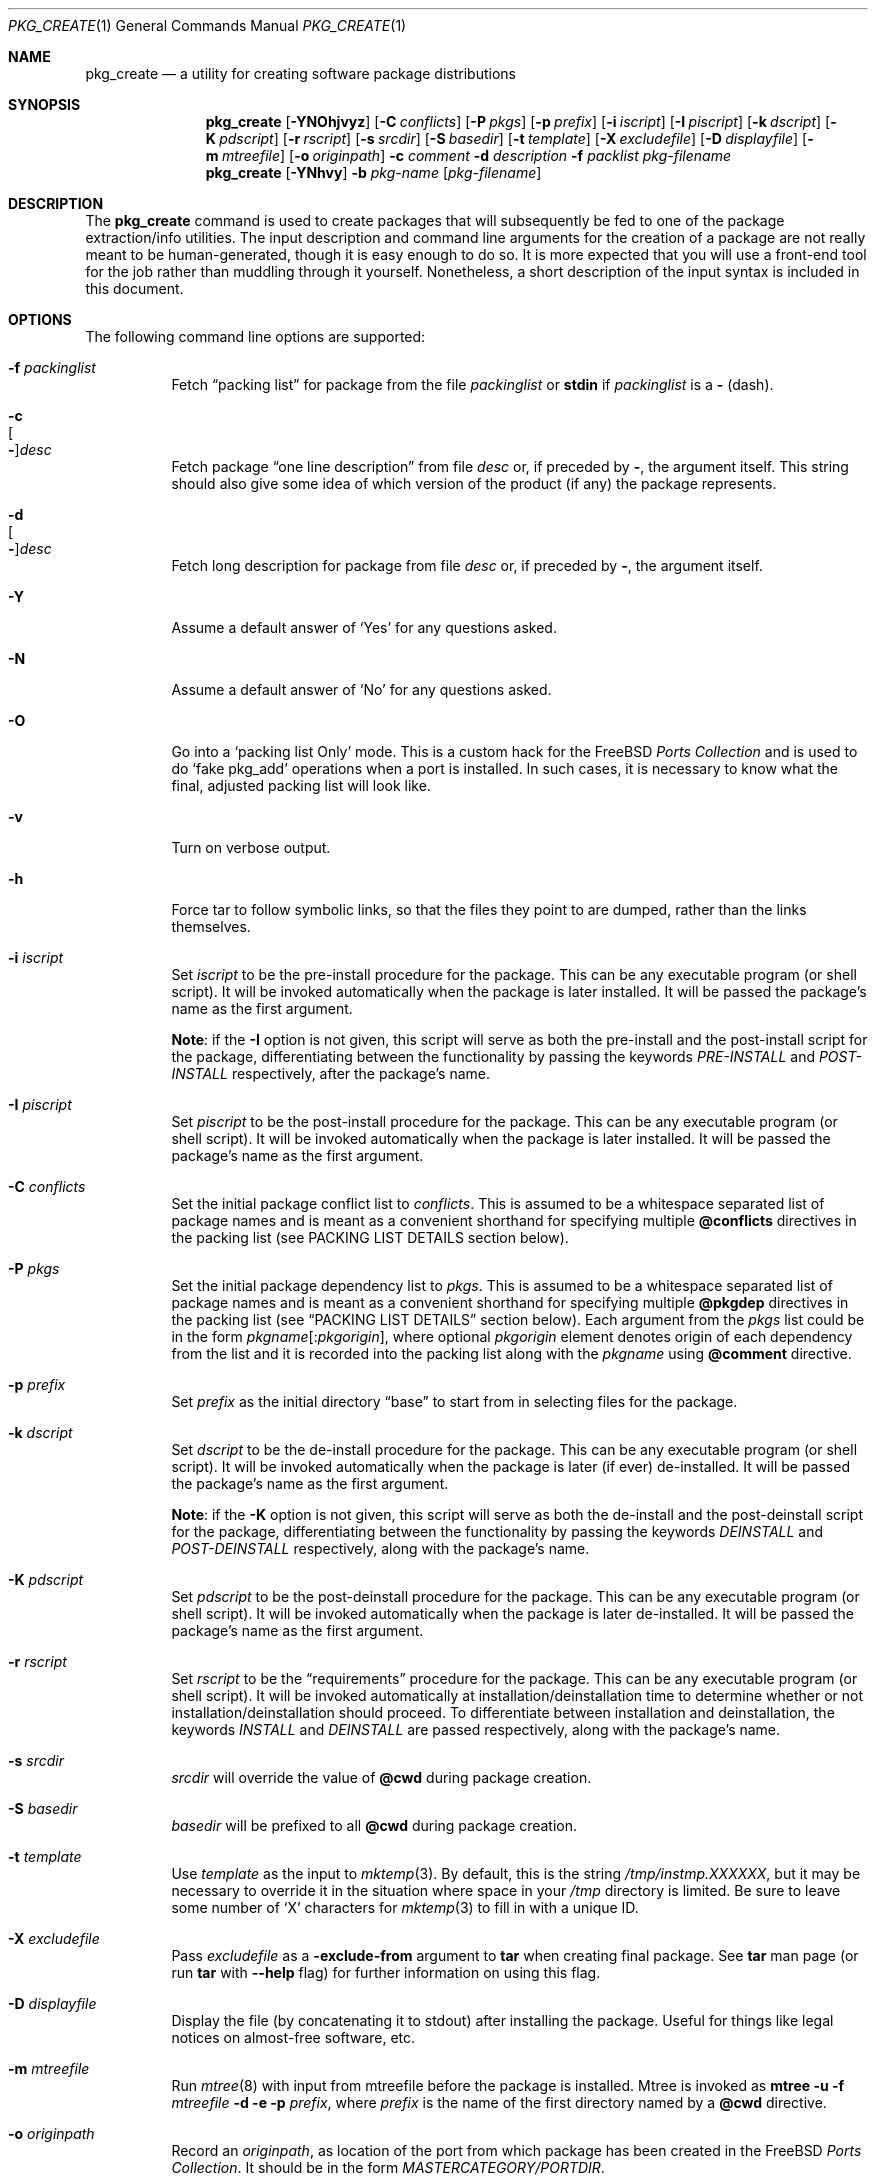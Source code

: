 .\"
.\" FreeBSD install - a package for the installation and maintainance
.\" of non-core utilities.
.\"
.\" Redistribution and use in source and binary forms, with or without
.\" modification, are permitted provided that the following conditions
.\" are met:
.\" 1. Redistributions of source code must retain the above copyright
.\"    notice, this list of conditions and the following disclaimer.
.\" 2. Redistributions in binary form must reproduce the above copyright
.\"    notice, this list of conditions and the following disclaimer in the
.\"    documentation and/or other materials provided with the distribution.
.\"
.\" Jordan K. Hubbard
.\"
.\"
.\"     @(#)pkg_create.1
.\" $FreeBSD$
.\"
.\" hacked up by John Kohl for NetBSD--fixed a few bugs, extended keywords,
.\" added dependency tracking, etc.
.\"
.\" [jkh] Took John's changes back and made some additional extensions for
.\" better integration with FreeBSD's new ports collection.
.\"
.Dd June 29, 2004
.Dt PKG_CREATE 1
.Os
.Sh NAME
.Nm pkg_create
.Nd a utility for creating software package distributions
.Sh SYNOPSIS
.Nm
.Op Fl YNOhjvyz
.Op Fl C Ar conflicts
.Op Fl P Ar pkgs
.Op Fl p Ar prefix
.Op Fl i Ar iscript
.Op Fl I Ar piscript
.Op Fl k Ar dscript
.Op Fl K Ar pdscript
.Op Fl r Ar rscript
.Op Fl s Ar srcdir
.Op Fl S Ar basedir
.Op Fl t Ar template
.Op Fl X Ar excludefile
.Op Fl D Ar displayfile
.Op Fl m Ar mtreefile
.Op Fl o Ar originpath
.Fl c Ar comment
.Fl d Ar description
.Fl f Ar packlist
.Ar pkg-filename
.Nm
.Op Fl YNhvy
.Fl b Ar pkg-name
.Op Ar pkg-filename
.Sh DESCRIPTION
The
.Nm
command is used to create packages that will subsequently be fed to
one of the package extraction/info utilities.
The input description
and command line arguments for the creation of a package are not
really meant to be human-generated, though it is easy enough to
do so.
It is more expected that you will use a front-end tool for
the job rather than muddling through it yourself.
Nonetheless, a short
description of the input syntax is included in this document.
.Sh OPTIONS
The following command line options are supported:
.Bl -tag -width indent
.It Fl f Ar packinglist
Fetch
.Dq packing list
for package from the file
.Ar packinglist
or
.Cm stdin
if
.Ar packinglist
is a
.Cm -
(dash).
.It Fl c Xo
.Oo Fl Oc Ns Ar desc
.Xc
Fetch package
.Dq one line description
from file
.Ar desc
or, if preceded by
.Cm - ,
the argument itself.
This string should also
give some idea of which version of the product (if any) the package
represents.
.It Fl d Xo
.Oo Fl Oc Ns Ar desc
.Xc
Fetch long description for package from file
.Ar desc
or, if preceded by
.Cm - ,
the argument itself.
.It Fl Y
Assume a default answer of `Yes' for any questions asked.
.It Fl N
Assume a default answer of `No' for any questions asked.
.It Fl O
Go into a `packing list Only' mode.
This is a custom hack for the
.Fx
.Em "Ports Collection"
and is used to do `fake pkg_add' operations when a port is installed.
In such cases, it is necessary to know what the final, adjusted packing
list will look like.
.It Fl v
Turn on verbose output.
.It Fl h
Force tar to follow symbolic links, so that the files they point to
are dumped, rather than the links themselves.
.It Fl i Ar iscript
Set
.Ar iscript
to be the pre-install procedure for the package.
This can be any executable
program (or shell script).
It will be invoked automatically when the
package is later installed.
It will be passed the package's name as the
first argument.
.Pp
.Sy Note :
if the
.Fl I
option is not given, this script will serve as both the pre-install and the
post-install script for the package, differentiating between the
functionality by passing the keywords
.Ar PRE-INSTALL
and
.Ar POST-INSTALL
respectively, after the package's name.
.It Fl I Ar piscript
Set
.Ar piscript
to be the post-install procedure for the package.
This can be any
executable program (or shell script).
It will be invoked automatically
when the package is later installed.
It will be passed the package's name as
the first argument.
.It Fl C Ar conflicts
Set the initial package conflict list to
.Ar conflicts .
This is assumed to be a whitespace separated list of package names
and is meant as a convenient shorthand for specifying multiple
.Cm @conflicts
directives in the packing list (see PACKING LIST DETAILS section below).
.It Fl P Ar pkgs
Set the initial package dependency list to
.Ar pkgs .
This is assumed to be a whitespace separated list of package names
and is meant as a convenient shorthand for specifying multiple
.Cm @pkgdep
directives in the packing list (see
.Sx "PACKING LIST DETAILS"
section below).
Each argument from the
.Ar pkgs
list could be in the form
.Ar pkgname Ns Op : Ns Ar pkgorigin ,
where optional
.Ar pkgorigin
element denotes origin of each dependency from the list and it is
recorded into the packing list along with the
.Ar pkgname
using
.Cm @comment
directive.
.It Fl p Ar prefix
Set
.Ar prefix
as the initial directory
.Dq base
to start from in selecting files for
the package.
.It Fl k Ar dscript
Set
.Ar dscript
to be the de-install procedure for the package.
This can be any executable
program (or shell script).
It will be invoked automatically when the
package is later (if ever) de-installed.
It will be passed the package's
name as the first argument.
.Pp
.Sy Note :
if the
.Fl K
option is not given, this script will serve as both the de-install and the
post-deinstall script for the package, differentiating between the
functionality by passing the keywords
.Ar DEINSTALL
and
.Ar POST-DEINSTALL
respectively, along with the package's name.
.It Fl K Ar pdscript
Set
.Ar pdscript
to be the post-deinstall procedure for the package.
This can be any
executable program (or shell script).
It will be invoked automatically when
the package is later de-installed.
It will be passed the package's name as
the first argument.
.It Fl r Ar rscript
Set
.Ar rscript
to be the
.Dq requirements
procedure for the package.
This can be any
executable program (or shell script).
It will be invoked automatically
at installation/deinstallation time to determine whether or not
installation/deinstallation should proceed.
To differentiate between installation and deinstallation, the keywords
.Ar INSTALL
and
.Ar DEINSTALL
are passed respectively, along with the package's name.
.It Fl s Ar srcdir
.Ar srcdir
will override the value of
.Cm @cwd
during package creation.
.It Fl S Ar basedir
.Ar basedir
will be prefixed to all
.Cm @cwd
during package creation.
.It Fl t Ar template
Use
.Ar template
as the input to
.Xr mktemp 3 .
By default, this is the string
.Pa /tmp/instmp.XXXXXX ,
but it may be necessary to override it in the situation where
space in your
.Pa /tmp
directory is limited.
Be sure to leave some number of `X' characters
for
.Xr mktemp 3
to fill in with a unique ID.
.It Fl X Ar excludefile
Pass
.Ar excludefile
as a
.Fl exclude-from
argument to
.Cm tar
when creating final package.
See
.Cm tar
man page (or run
.Cm tar
with
.Fl -help
flag) for further information on using this flag.
.It Fl D Ar displayfile
Display the file (by concatenating it to stdout)
after installing the package.
Useful for things like
legal notices on almost-free software, etc.
.It Fl m Ar mtreefile
Run
.Xr mtree 8
with input from mtreefile before the package is installed.
Mtree is invoked as
.Cm mtree
.Fl u
.Fl f
.Ar mtreefile
.Fl d
.Fl e
.Fl p
.Pa prefix ,
where
.Pa prefix
is the name of the first directory named by a
.Cm @cwd
directive.
.It Fl o Ar originpath
Record an
.Ar originpath ,
as location of the port from which package has been created in the
.Fx
.Em "Ports Collection" .
It should be in the form
.Pa MASTERCATEGORY/PORTDIR .
.It Fl j
Use
.Xr bzip2 1
utility to compress package tarball instead of
.Xr gzip 1 .
Please note that this option is a NO-OP if the format of the resulting
archive is explicitly specified by the recognizable suffix of
.Ar pkg-filename .
Currently
.Nm
recognizes the following suffixes:
.Pa .tbz , .tgz
and
.Pa .tar .
.It Fl y
Compatibility synonym for
.Fl j .
.It Fl z
Use
.Xr gzip 1
utility to compress package tarball.
.It Fl b Ar pkg-name
Create package file from a locally installed package named
.Ar pkg-name .
If the
.Ar pkg-filename
is not specified, then resulting archive will be created in the
current directory and named
.Ar pkg-name
with an appropriate extraction suffix applied.
.El
.Sh PACKING LIST DETAILS
The
.Dq packing list
format (see
.Fl f )
is fairly simple, being
nothing more than a single column of filenames to include in the
package.
However, since absolute pathnames are generally a bad idea
for a package that could be installed potentially anywhere, there is
another method of specifying where things are supposed to go
and, optionally, what ownership and mode information they should be
installed with.
This is done by embedding specialized command sequences
in the packing list.
Briefly described, these sequences are:
.Bl -tag -width indent -compact
.It Cm @cwd Ar directory
Set the internal directory pointer to point to
.Ar directory .
All subsequent filenames will be assumed relative to this directory.
Note:
.Cm @cd
is also an alias for this command.
.It Cm @srcdir Ar directory
Set the internal directory pointer for _creation only_ to
.Ar directory .
That is to say that it overrides
.Cm @cwd
for package creation but not extraction.
.It Cm @exec Ar command
Execute
.Ar command
as part of the unpacking process.
If
.Ar command
contains any of the following sequences somewhere in it, they will
be expanded inline.
For the following examples, assume that
.Cm @cwd
is set to
.Pa /usr/local
and the last extracted file was
.Pa bin/emacs .
.Bl -tag -width indent -compact
.It Cm "%F"
Expands to the last filename extracted (as specified), in the example case
.Pa bin/emacs
.It Cm "\&%D"
Expand to the current directory prefix, as set with
.Cm @cwd ,
in the example case
.Pa /usr/local .
.It Cm "\&%B"
Expand to the
.Dq basename
of the fully qualified filename, that
is the current directory prefix, plus the last filespec, minus
the trailing filename.
In the example case, that would be
.Pa /usr/local/bin .
.It Cm "%f"
Expand to the
filename
part of the fully qualified name, or
the converse of
.Cm \&%B ,
being in the example case,
.Pa emacs .
.El
.It Cm @unexec Ar command
Execute
.Ar command
as part of the deinstallation process.
Expansion of special
.Cm %
sequences is the same as for
.Cm @exec .
This command is not executed during the package add, as
.Cm @exec
is, but rather when the package is deleted.
This is useful
for deleting links and other ancillary files that were created
as a result of adding the package, but not directly known to
the package's table of contents (and hence not automatically
removable).
The advantage of using
.Cm @unexec
over a deinstallation script is that you can use the
.Dq special sequence expansion
to get at files regardless of where they've
been potentially redirected (see
.Fl p ) .
.It Cm @mode Ar mode
Set default permission for all subsequently extracted files to
.Ar mode .
Format is the same as that used by the
.Cm chmod
command (well, considering that it's later handed off to it, that's
no surprise).
Use without an arg to set back to default (extraction)
permissions.
.It Cm @option Ar option
Set internal package options, the only two currently supported ones
being
.Ar extract-in-place ,
which tells the pkg_add command not to extract the package's tarball
into a staging area but rather directly into the target
hierarchy (this is typically meant to be used only by distributions
or other special package types), and
.Ar preserve ,
which tells pkg_add to move any existing files out of the way,
preserving the previous contents (which are also resurrected on
pkg_delete, so caveat emptor).
.It Cm @owner Ar user
Set default ownership for all subsequently extracted files to
.Ar user .
Use without an arg to set back to default (extraction)
ownership.
.It Cm @group Ar group
Set default group ownership for all subsequently extracted files to
.Ar group .
Use without an arg to set back to default (extraction)
group ownership.
.It Cm @comment Ar string
Imbed a comment in the packing list.
Useful in
trying to document some particularly hairy sequence that
may trip someone up later.
.It Cm @ignore
Used internally to tell extraction to ignore the next file (do not
copy it anywhere), as it's used for some special purpose.
.It Cm @ignore_inst
Similar to
.Cm @ignore ,
but the ignoring of the next file is delayed one evaluation cycle.
This
makes it possible to use this directive in the
.Ar packinglist
file, so you can pack a
specialized datafile in with a distribution for your install script (or
something) yet have the installer ignore it.
.It Cm @name Ar name
Set the name of the package.
This is mandatory and is usually
put at the top.
This name is potentially different from the name of
the file it came in, and is used when keeping track of the package
for later deinstallation.
Note that
.Nm
will derive this field from the package name and add it automatically
if none is given.
.It Cm @dirrm Ar name
Declare directory
.Pa name
to be deleted at deinstall time.
By default, directories created by a
package installation are not deleted when the package is deinstalled;
this provides an explicit directory cleanup method.
This directive
should appear at the end of the package list.
If more than one
.Cm @dirrm
directives are used, the directories are removed in the order specified.
The
.Pa name
directory will not be removed unless it is empty.
.It Cm @mtree Ar name
Declare
.Pa name
as an
.Xr mtree 8
input file to be used at install time (see
.Fl m
above).
Only the first
.Cm @mtree
directive is honored.
.It Cm @display Ar name
Declare
.Pa name
as the file to be displayed at install time (see
.Fl D
above).
.It Cm @pkgdep Ar pkgname
Declare a dependency on the
.Ar pkgname
package.
The
.Ar pkgname
package must be installed before this package may be
installed, and this package must be deinstalled before the
.Ar pkgname
package is deinstalled.
Multiple
.Cm @pkgdep
directives may be used if the package depends on multiple other packages.
.It Cm @conflicts Ar pkgcflname
Declare a conflict with the
.Ar pkgcflname
package, as the two packages contain references to the same files,
and so cannot co-exist on the same system.
.El
.Sh ENVIRONMENT
The environment variable
.Ev PKG_TMPDIR
names the directory where
.Nm
will attempt to create its temporary files.
If
.Ev PKG_TMPDIR
is not set,
the directory named by the contents of
.Ev TMPDIR
will be used.
If neither of
.Ev PKG_TMPDIR
and
.Ev TMPDIR
are set, the builtin defaults are used.
.Sh FILES
.Bl -tag -width /usr/tmp -compact
.It Pa /var/tmp
Temporary directory if environmental variables
.Ev PKG_TMPDIR
and
.Ev TMPDIR
are not set.
.It Pa /tmp
The next choice if
.Pa /var/tmp
does not exist.
.It Pa /usr/tmp
The last choice if
.Pa /tmp
is unsuitable.
.El
.Sh SEE ALSO
.Xr pkg_add 1 ,
.Xr pkg_delete 1 ,
.Xr pkg_info 1 ,
.Xr pkg_version 1 ,
.Xr sysconf 3
.Sh HISTORY
The
.Nm
command first appeared in
.Fx .
.Sh AUTHORS
.An Jordan Hubbard
.Sh CONTRIBUTORS
.An John Kohl Aq jtk@rational.com ,
.An Oliver Eikemeier Aq eik@FreeBSD.org
.Sh BUGS
Hard links between files in a distribution must be bracketed by
.Cm @cwd
directives in order to be preserved as hard links when the package is
extracted.
They additionally must not end up being split between
.Cm tar
invocations due to exec argument-space limitations (this depends on the
value returned by
.Fn sysconf _SC_ARG_MAX ) .
.Pp
Sure to be others.
